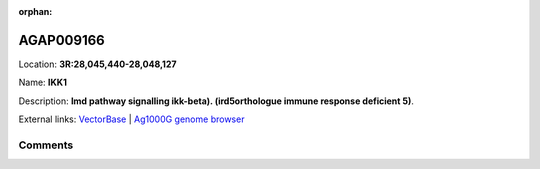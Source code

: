 :orphan:



AGAP009166
==========

Location: **3R:28,045,440-28,048,127**

Name: **IKK1**

Description: **Imd pathway signalling ikk-beta). (ird5orthologue immune response deficient 5)**.

External links:
`VectorBase <https://www.vectorbase.org/Anopheles_gambiae/Gene/Summary?g=AGAP009166>`_ |
`Ag1000G genome browser <https://www.malariagen.net/apps/ag1000g/phase1-AR3/index.html?genome_region=3R:28045440-28048127#genomebrowser>`_





Comments
--------


.. raw:: html

    <div id="disqus_thread"></div>
    <script>
    
    var disqus_config = function () {
        this.page.identifier = '/gene/AGAP009166';
    };
    
    (function() { // DON'T EDIT BELOW THIS LINE
    var d = document, s = d.createElement('script');
    s.src = 'https://agam-selection-atlas.disqus.com/embed.js';
    s.setAttribute('data-timestamp', +new Date());
    (d.head || d.body).appendChild(s);
    })();
    </script>
    <noscript>Please enable JavaScript to view the <a href="https://disqus.com/?ref_noscript">comments.</a></noscript>


